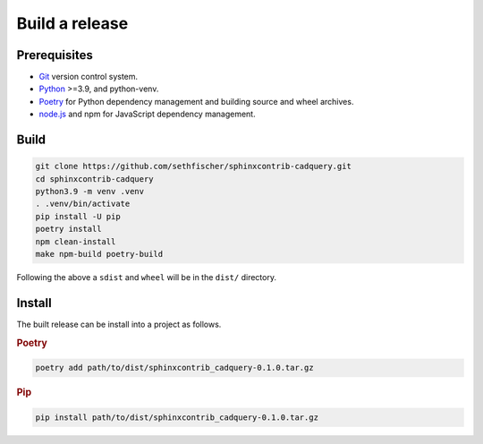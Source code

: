 ===============
Build a release
===============

Prerequisites
-------------

* `Git`_ version control system.
* `Python`_ >=3.9, and python-venv.
* `Poetry`_ for Python dependency management and building source and wheel archives.
* `node.js`_ and npm for JavaScript dependency management.


Build
-----

.. code-block:: console

    git clone https://github.com/sethfischer/sphinxcontrib-cadquery.git
    cd sphinxcontrib-cadquery
    python3.9 -m venv .venv
    . .venv/bin/activate
    pip install -U pip
    poetry install
    npm clean-install
    make npm-build poetry-build

Following the above a ``sdist`` and ``wheel`` will be in the ``dist/`` directory.


Install
-------

The built release can be install into a project as follows.

.. rubric:: Poetry

.. code-block:: console

    poetry add path/to/dist/sphinxcontrib_cadquery-0.1.0.tar.gz


.. rubric:: Pip

.. code-block:: console

    pip install path/to/dist/sphinxcontrib_cadquery-0.1.0.tar.gz


.. _`Git`: https://git-scm.com/
.. _`Python`: https://www.python.org/
.. _`Poetry`: https://python-poetry.org/
.. _`node.js`: https://nodejs.org/
